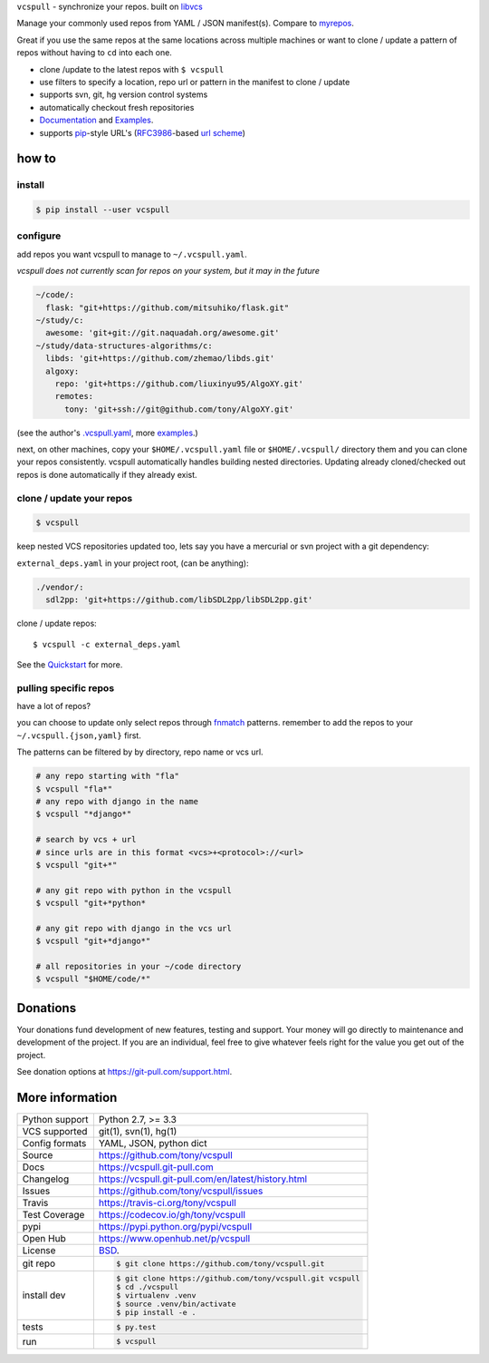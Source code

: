 ``vcspull`` - synchronize your repos. built on `libvcs`_

|pypi| |docs| |build-status| |coverage| |license|

Manage your commonly used repos from YAML / JSON manifest(s).
Compare to `myrepos`_.

Great if you use the same repos at the same locations across multiple
machines or want to clone / update a pattern of repos without having
to ``cd`` into each one.

* clone  /update to the latest repos with ``$ vcspull``
* use filters to specify a location, repo url or pattern
  in the manifest to clone / update
* supports svn, git, hg version control systems
* automatically checkout fresh repositories
* `Documentation`_  and `Examples`_.
* supports `pip`_-style URL's (`RFC3986`_-based `url scheme`_)

.. _myrepos: http://myrepos.branchable.com/

how to
------

install
"""""""

.. code-block:: sh

    $ pip install --user vcspull

configure
"""""""""

add repos you want vcspull to manage to ``~/.vcspull.yaml``.

*vcspull does not currently scan for repos on your system, but it may in
the future*

.. code-block:: yaml
   
    ~/code/:
      flask: "git+https://github.com/mitsuhiko/flask.git"
    ~/study/c:
      awesome: 'git+git://git.naquadah.org/awesome.git'
    ~/study/data-structures-algorithms/c:
      libds: 'git+https://github.com/zhemao/libds.git'
      algoxy: 
        repo: 'git+https://github.com/liuxinyu95/AlgoXY.git'
        remotes:
          tony: 'git+ssh://git@github.com/tony/AlgoXY.git'

(see the author's `.vcspull.yaml`_, more `examples`_.)

next, on other machines, copy your ``$HOME/.vcspull.yaml`` file
or ``$HOME/.vcspull/`` directory them and you can clone your repos
consistently. vcspull automatically handles building nested
directories. Updating already cloned/checked out repos is done
automatically if they already exist.

clone / update your repos
"""""""""""""""""""""""""

.. code-block:: bash
    
    $ vcspull

keep nested VCS repositories updated too, lets say you have a mercurial or
svn project with a git dependency:

``external_deps.yaml`` in your project root, (can be anything):

.. code-block:: yaml

   ./vendor/:
     sdl2pp: 'git+https://github.com/libSDL2pp/libSDL2pp.git'

clone / update repos::

    $ vcspull -c external_deps.yaml

See the `Quickstart`_ for more.

pulling specific repos
""""""""""""""""""""""

have a lot of repos?

you can choose to update only select repos through `fnmatch`_ patterns.
remember to add the repos to your ``~/.vcspull.{json,yaml}`` first.

The patterns can be filtered by by directory, repo name or vcs url.

.. code-block:: bash

    # any repo starting with "fla"
    $ vcspull "fla*"
    # any repo with django in the name
    $ vcspull "*django*"

    # search by vcs + url
    # since urls are in this format <vcs>+<protocol>://<url>
    $ vcspull "git+*"

    # any git repo with python in the vcspull
    $ vcspull "git+*python*

    # any git repo with django in the vcs url
    $ vcspull "git+*django*"

    # all repositories in your ~/code directory
    $ vcspull "$HOME/code/*"

.. image:: https://raw.github.com/tony/vcspull/master/doc/_static/vcspull-demo.gif
    :scale: 100%
    :width: 45%
    :align: center

Donations
---------

Your donations fund development of new features, testing and support.
Your money will go directly to maintenance and development of the project.
If you are an individual, feel free to give whatever feels right for the
value you get out of the project.

See donation options at https://git-pull.com/support.html.

More information 
----------------

==============  ==========================================================
Python support  Python 2.7, >= 3.3
VCS supported   git(1), svn(1), hg(1)
Config formats  YAML, JSON, python dict
Source          https://github.com/tony/vcspull
Docs            https://vcspull.git-pull.com
Changelog       https://vcspull.git-pull.com/en/latest/history.html
Issues          https://github.com/tony/vcspull/issues
Travis          https://travis-ci.org/tony/vcspull
Test Coverage   https://codecov.io/gh/tony/vcspull
pypi            https://pypi.python.org/pypi/vcspull
Open Hub        https://www.openhub.net/p/vcspull
License         `BSD`_.
git repo        .. code-block:: bash

                    $ git clone https://github.com/tony/vcspull.git
install dev     .. code-block:: bash

                    $ git clone https://github.com/tony/vcspull.git vcspull
                    $ cd ./vcspull
                    $ virtualenv .venv
                    $ source .venv/bin/activate
                    $ pip install -e .
tests           .. code-block:: bash

                    $ py.test
run             .. code-block:: bash

                    $ vcspull
==============  ==========================================================

.. _BSD: http://opensource.org/licenses/BSD-3-Clause
.. _Documentation: https://vcspull.git-pull.com/en/latest/
.. _Quickstart: https://vcspull.git-pull.com/en/latest/quickstart.html
.. _pip: http://www.pip-installer.org/en/latest/
.. _url scheme: http://www.pip-installer.org/en/latest/logic.html#vcs-support
.. _libvcs: https://github.com/tony/libvcs
.. _RFC3986: http://tools.ietf.org/html/rfc3986.html
.. _.vcspull.yaml: https://github.com/tony/.dot-config/blob/master/.vcspull.yaml
.. _examples: https://vcspull.git-pull.com/en/latest/examples.html
.. _fnmatch: http://pubs.opengroup.org/onlinepubs/009695399/functions/fnmatch.html

.. |pypi| image:: https://img.shields.io/pypi/v/vcspull.svg
    :alt: Python Package
    :target: http://badge.fury.io/py/vcspull

.. |build-status| image:: https://img.shields.io/travis/tony/vcspull.svg
   :alt: Build Status
   :target: https://travis-ci.org/tony/vcspull

.. |coverage| image:: https://codecov.io/gh/tony/vcspull/branch/master/graph/badge.svg
    :alt: Code Coverage
    :target: https://codecov.io/gh/tony/vcspull
    
.. |license| image:: https://img.shields.io/github/license/tony/vcspull.svg
    :alt: License 

.. |docs| image:: https://readthedocs.org/projects/vcspull/badge/?version=latest
    :alt: Documentation Status
    :scale: 100%
    :target: https://readthedocs.org/projects/vcspull/
